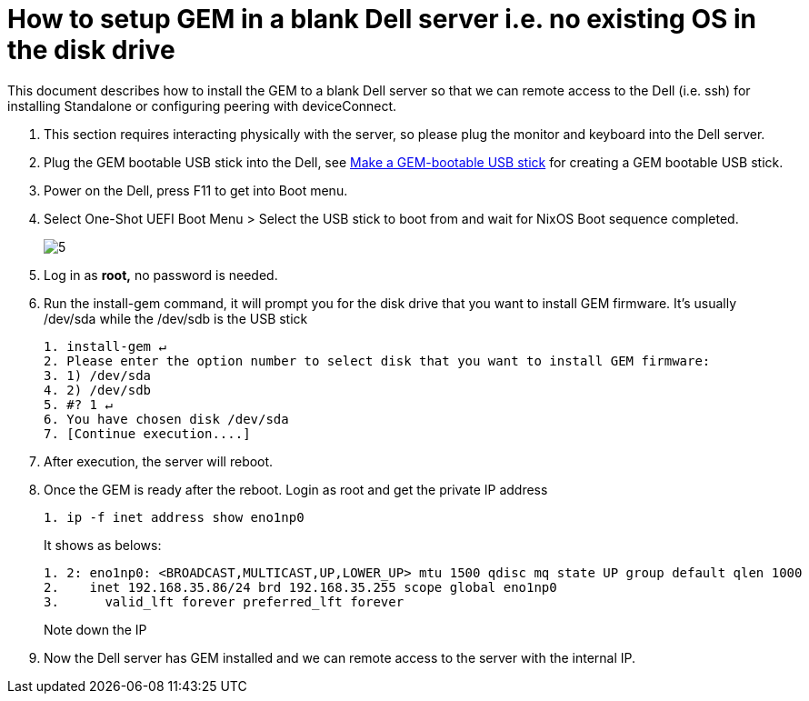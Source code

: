 =  How to setup GEM in a blank Dell server i.e. no existing OS in the disk drive
:navtitle: How to setup GEM in a blank Dell server i.e. no existing OS in the disk drive

This document describes how to install the GEM to a blank Dell server so that we can remote access to the Dell (i.e. ssh) for installing Standalone or configuring peering with deviceConnect.

1. This section requires interacting physically with the server, so please plug the monitor and keyboard into the Dell server.

2. Plug the GEM bootable USB stick into the Dell, see xref:GEM-installation/make-a-gem-bootable.adoc[Make a GEM-bootable USB stick] for creating a GEM bootable USB stick.

3. Power on the Dell,  press F11 to get into Boot menu.

4. Select One-Shot UEFI Boot Menu > Select the USB stick
to boot from and wait for NixOS Boot sequence completed.
+
image::5.png[]
+
5. Log in as *root,* no password is needed.

6. Run the install-gem command, it will prompt you for the disk drive that you want to install GEM firmware. It’s usually /dev/sda while the /dev/sdb is the USB stick
+
[source,ruby]
----
1. install-gem ↵
2. Please enter the option number to select disk that you want to install GEM firmware:
3. 1) /dev/sda
4. 2) /dev/sdb
5. #? 1 ↵
6. You have chosen disk /dev/sda
7. [Continue execution....]
----

7. After execution, the server will reboot.

8. Once the GEM is ready after the reboot. Login as root and get the private IP address
+
[source,ruby]
----
1. ip -f inet address show eno1np0
----
+
It shows as belows:
+
[source,ruby]
----
1. 2: eno1np0: <BROADCAST,MULTICAST,UP,LOWER_UP> mtu 1500 qdisc mq state UP group default qlen 1000
2.    inet 192.168.35.86/24 brd 192.168.35.255 scope global eno1np0
3.      valid_lft forever preferred_lft forever
----
+
Note down the IP

9. Now the Dell server has GEM installed and we can remote access to the server with the internal IP.




